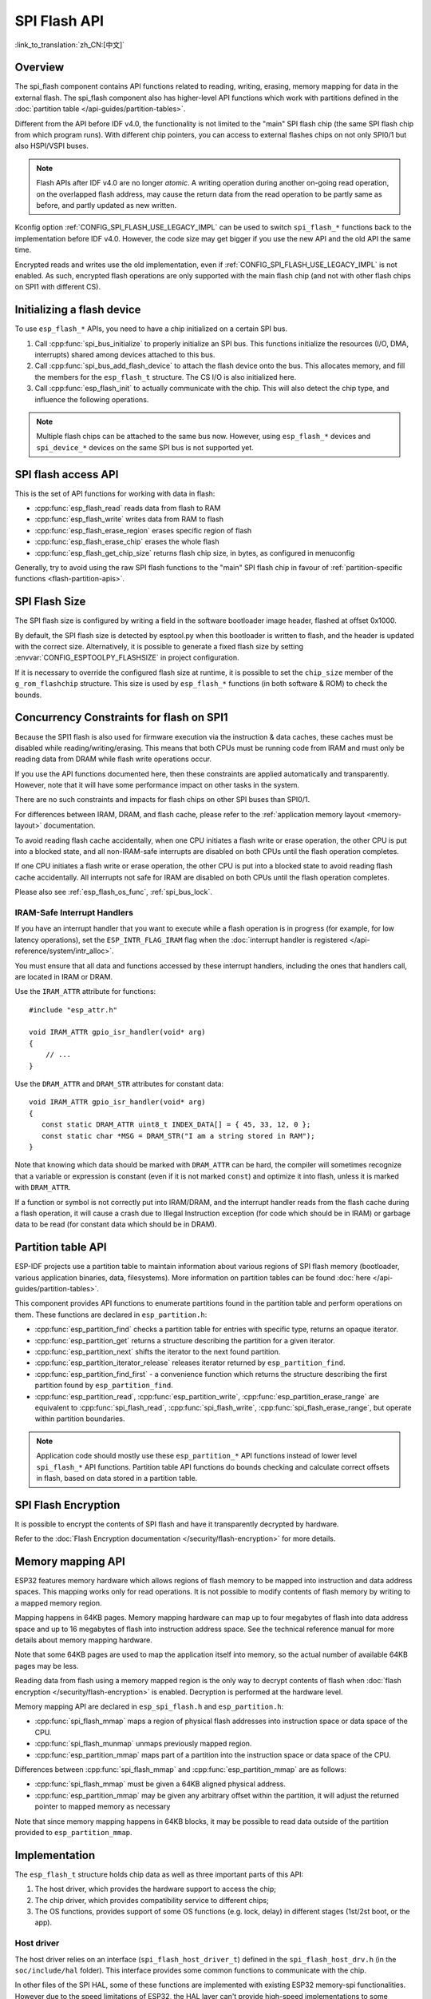SPI Flash API
=============

:link_to_translation:`zh_CN:[中文]`

Overview
--------
The spi_flash component contains API functions related to reading, writing,
erasing, memory mapping for data in the external flash. The spi_flash
component also has higher-level API functions which work with partitions
defined in the :doc:`partition table </api-guides/partition-tables>`.

Different from the API before IDF v4.0, the functionality is not limited to
the "main" SPI flash chip (the same SPI flash chip from which program runs).
With different chip pointers, you can access to external flashes chips on not
only SPI0/1 but also HSPI/VSPI buses.

.. note::

    Flash APIs after IDF v4.0 are no longer *atomic*. A writing operation
    during another on-going read operation, on the overlapped flash address,
    may cause the return data from the read operation to be partly same as
    before, and partly updated as new written.


Kconfig option :ref:`CONFIG_SPI_FLASH_USE_LEGACY_IMPL` can be used to switch
``spi_flash_*`` functions back to the implementation before IDF v4.0.
However, the code size may get bigger if you use the new API and the old API
the same time.

Encrypted reads and writes use the old implementation, even if
:ref:`CONFIG_SPI_FLASH_USE_LEGACY_IMPL` is not enabled. As such, encrypted
flash operations are only supported with the main flash chip (and not with
other flash chips on SPI1 with different CS).

Initializing a flash device
---------------------------

To use ``esp_flash_*`` APIs, you need to have a chip initialized on a certain
SPI bus.

1. Call :cpp:func:`spi_bus_initialize` to properly initialize an SPI bus.
   This functions initialize the resources (I/O, DMA, interrupts) shared
   among devices attached to this bus.

2. Call :cpp:func:`spi_bus_add_flash_device` to attach the flash device onto
   the bus. This allocates memory, and fill the members for the
   ``esp_flash_t`` structure. The CS I/O is also initialized here.

3. Call :cpp:func:`esp_flash_init` to actually communicate with the chip.
   This will also detect the chip type, and influence the following
   operations.

.. note:: Multiple flash chips can be attached to the same bus now. However,
          using ``esp_flash_*`` devices and ``spi_device_*`` devices on the
          same SPI bus is not supported yet.

SPI flash access API
--------------------

This is the set of API functions for working with data in flash:

- :cpp:func:`esp_flash_read` reads data from flash to RAM
- :cpp:func:`esp_flash_write` writes data from RAM to flash
- :cpp:func:`esp_flash_erase_region` erases specific region of flash
- :cpp:func:`esp_flash_erase_chip` erases the whole flash
- :cpp:func:`esp_flash_get_chip_size` returns flash chip size, in bytes, as configured in menuconfig

Generally, try to avoid using the raw SPI flash functions to the "main" SPI
flash chip in favour of :ref:`partition-specific functions
<flash-partition-apis>`.

SPI Flash Size
--------------

The SPI flash size is configured by writing a field in the software bootloader image header, flashed at offset 0x1000.

By default, the SPI flash size is detected by esptool.py when this bootloader is written to flash, and the header is updated with the correct size. Alternatively, it is possible to generate a fixed flash size by setting :envvar:`CONFIG_ESPTOOLPY_FLASHSIZE` in project configuration.

If it is necessary to override the configured flash size at runtime, it is possible to set the ``chip_size`` member of the ``g_rom_flashchip`` structure. This size is used by ``esp_flash_*`` functions (in both software & ROM) to check the bounds.

Concurrency Constraints for flash on SPI1
-----------------------------------------

Because the SPI1 flash is also used for firmware execution via the instruction & data caches, these caches must be disabled while reading/writing/erasing. This means that both CPUs must be running code from IRAM and must only be reading data from DRAM while flash write operations occur.

If you use the API functions documented here, then these constraints are applied automatically and transparently. However, note that it will have some performance impact on other tasks in the system.

There are no such constraints and impacts for flash chips on other SPI buses than SPI0/1.

For differences between IRAM, DRAM, and flash cache, please refer to the :ref:`application memory layout <memory-layout>` documentation.

To avoid reading flash cache accidentally, when one CPU initiates a flash write or erase operation, the other CPU is put into a blocked state, and all non-IRAM-safe interrupts are disabled on both CPUs until the flash operation completes.

If one CPU initiates a flash write or erase operation, the other CPU is put into a blocked state to avoid reading flash cache accidentally. All interrupts not safe for IRAM are disabled on both CPUs until the flash operation completes.

Please also see :ref:`esp_flash_os_func`, :ref:`spi_bus_lock`.

.. _iram-safe-interrupt-handlers:

IRAM-Safe Interrupt Handlers
^^^^^^^^^^^^^^^^^^^^^^^^^^^^

If you have an interrupt handler that you want to execute while a flash operation is in progress (for example, for low latency operations), set the ``ESP_INTR_FLAG_IRAM`` flag when the :doc:`interrupt handler is registered </api-reference/system/intr_alloc>`.

You must ensure that all data and functions accessed by these interrupt handlers, including the ones that handlers call, are located in IRAM or DRAM.

Use the ``IRAM_ATTR`` attribute for functions::

    #include "esp_attr.h"

    void IRAM_ATTR gpio_isr_handler(void* arg)
    {
        // ...
    }

Use the ``DRAM_ATTR`` and ``DRAM_STR`` attributes for constant data::

    void IRAM_ATTR gpio_isr_handler(void* arg)
    {
       const static DRAM_ATTR uint8_t INDEX_DATA[] = { 45, 33, 12, 0 };
       const static char *MSG = DRAM_STR("I am a string stored in RAM");
    }

Note that knowing which data should be marked with ``DRAM_ATTR`` can be hard, the compiler will sometimes recognize that a variable or expression is constant (even if it is not marked ``const``) and optimize it into flash, unless it is marked with ``DRAM_ATTR``.

If a function or symbol is not correctly put into IRAM/DRAM, and the interrupt handler reads from the flash cache during a flash operation, it will cause a crash due to Illegal Instruction exception (for code which should be in IRAM) or garbage data to be read (for constant data which should be in DRAM).

.. _flash-partition-apis:

Partition table API
-------------------

ESP-IDF projects use a partition table to maintain information about various regions of SPI flash memory (bootloader, various application binaries, data, filesystems). More information on partition tables can be found :doc:`here </api-guides/partition-tables>`.

This component provides API functions to enumerate partitions found in the partition table and perform operations on them. These functions are declared in ``esp_partition.h``:

- :cpp:func:`esp_partition_find` checks a partition table for entries with specific type, returns an opaque iterator.
- :cpp:func:`esp_partition_get` returns a structure describing the partition for a given iterator.
- :cpp:func:`esp_partition_next` shifts the iterator to the next found partition.
- :cpp:func:`esp_partition_iterator_release` releases iterator returned by ``esp_partition_find``.
- :cpp:func:`esp_partition_find_first` - a convenience function which returns the structure describing the first partition found by ``esp_partition_find``.
- :cpp:func:`esp_partition_read`, :cpp:func:`esp_partition_write`, :cpp:func:`esp_partition_erase_range` are equivalent to :cpp:func:`spi_flash_read`, :cpp:func:`spi_flash_write`, :cpp:func:`spi_flash_erase_range`, but operate within partition boundaries.

.. note::
    Application code should mostly use these ``esp_partition_*`` API functions instead of lower level ``spi_flash_*`` API functions. Partition table API functions do bounds checking and calculate correct offsets in flash, based on data stored in a partition table.

SPI Flash Encryption
--------------------

It is possible to encrypt the contents of SPI flash and have it transparently decrypted by hardware.

Refer to the :doc:`Flash Encryption documentation </security/flash-encryption>` for more details.

Memory mapping API
------------------

ESP32 features memory hardware which allows regions of flash memory to be mapped into instruction and data address spaces. This mapping works only for read operations. It is not possible to modify contents of flash memory by writing to a mapped memory region.

Mapping happens in 64KB pages. Memory mapping hardware can map up to four megabytes of flash into data address space and up to 16 megabytes of flash into instruction address space. See the technical reference manual for more details about memory mapping hardware.

Note that some 64KB pages are used to map the application itself into memory, so the actual number of available 64KB pages may be less.

Reading data from flash using a memory mapped region is the only way to decrypt contents of flash when :doc:`flash encryption </security/flash-encryption>` is enabled. Decryption is performed at the hardware level.

Memory mapping API are declared in ``esp_spi_flash.h`` and ``esp_partition.h``:

- :cpp:func:`spi_flash_mmap` maps a region of physical flash addresses into instruction space or data space of the CPU.
- :cpp:func:`spi_flash_munmap` unmaps previously mapped region.
- :cpp:func:`esp_partition_mmap` maps part of a partition into the instruction space or data space of the CPU.

Differences between :cpp:func:`spi_flash_mmap` and :cpp:func:`esp_partition_mmap` are as follows:

- :cpp:func:`spi_flash_mmap` must be given a 64KB aligned physical address.
- :cpp:func:`esp_partition_mmap` may be given any arbitrary offset within the partition, it will adjust the returned pointer to mapped memory as necessary

Note that since memory mapping happens in 64KB blocks, it may be possible to read data outside of the partition provided to ``esp_partition_mmap``.

Implementation
--------------

The ``esp_flash_t`` structure holds chip data as well as three important parts of this API:

1. The host driver, which provides the hardware support to access the chip;
2. The chip driver, which provides compatibility service to different chips;
3. The OS functions, provides support of some OS functions (e.g. lock, delay)
   in different stages (1st/2st boot, or the app).

Host driver
^^^^^^^^^^^

The host driver relies on an interface (``spi_flash_host_driver_t``) defined
in the ``spi_flash_host_drv.h`` (in the ``soc/include/hal`` folder). This
interface provides some common functions to communicate with the chip.

In other files of the SPI HAL, some of these functions are implemented with
existing ESP32 memory-spi functionalities. However due to the speed
limitations of ESP32, the HAL layer can't provide high-speed implementations
to some reading commands (So we didn't do it at all). The files
(``memspi_host_driver.h`` and ``.c``) implement the high-speed version of
these commands with the ``common_command`` function provided in the HAL, and
wrap these functions as ``spi_flash_host_driver_t`` for upper layer to use.

You can also implement your own host driver, even with the GPIO. As long as
all the functions in the ``spi_flash_host_driver_t`` are implemented, the
esp_flash API can access to the flash regardless of the low-level hardware.

Chip driver
^^^^^^^^^^^

The chip driver, defined in ``spi_flash_chip_driver.h``, wraps basic
functions provided by the host driver for the API layer to use.

Some operations need some commands to be sent first, or read some status
after. Some chips need different command or value, or need special
communication ways.

There is a type of chip called ``generic chip`` which stands for common
chips. Other special chip drivers can be developed on the base of the generic
chip.

The chip driver relies on the host driver.

.. _esp_flash_os_func:

OS functions
^^^^^^^^^^^^

Currently the OS function layer provides entries of a lock and delay.

The lock (see :ref:`spi_bus_lock`) is used to resolve the conflicts among the access of devices
on the same SPI bus, and the SPI Flash chip access. E.g.

1. On SPI1 bus, the cache (used to fetch the data (code) in the Flash and PSRAM) should be
   disabled when the flash chip on the SPI0/1 is being accessed.

2. On the other buses, the flash driver needs to disable the ISR registered by SPI Master driver,
   to avoid conflicts.

3. Some devices of SPI Master driver may requires to use the bus monopolized during a period.
   (especially when the device doesn't have CS wire, or the wire is controlled by the software
   like SDSPI driver).

The delay is used by some long operations which requires the master to wait
or polling periodically.

The top API wraps these the chip driver and OS functions into an entire
component, and also provides some argument checking.
